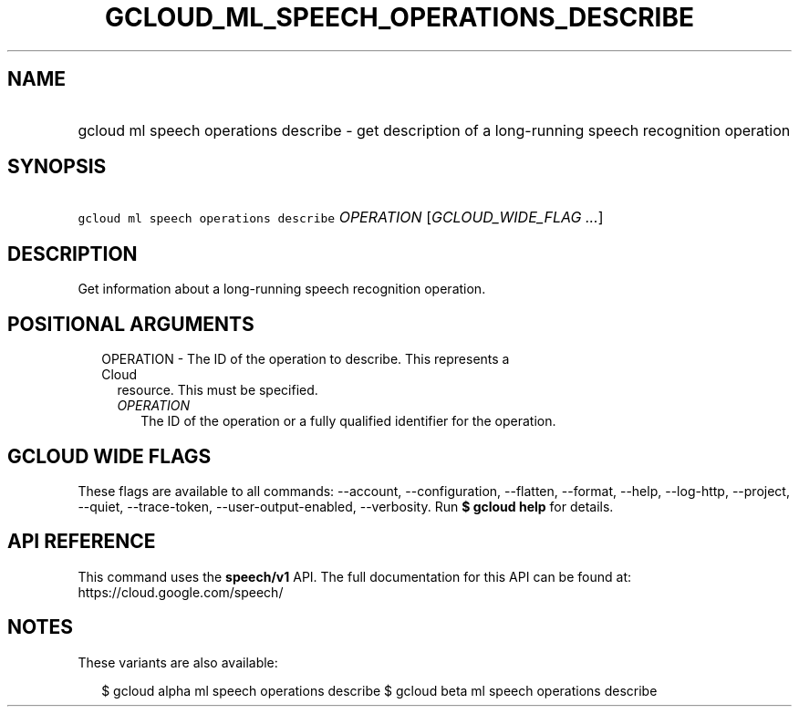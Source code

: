
.TH "GCLOUD_ML_SPEECH_OPERATIONS_DESCRIBE" 1



.SH "NAME"
.HP
gcloud ml speech operations describe \- get description of a long\-running speech recognition operation



.SH "SYNOPSIS"
.HP
\f5gcloud ml speech operations describe\fR \fIOPERATION\fR [\fIGCLOUD_WIDE_FLAG\ ...\fR]



.SH "DESCRIPTION"

Get information about a long\-running speech recognition operation.



.SH "POSITIONAL ARGUMENTS"

.RS 2m
.TP 2m

OPERATION \- The ID of the operation to describe. This represents a Cloud
resource. This must be specified.

.RS 2m
.TP 2m
\fIOPERATION\fR
The ID of the operation or a fully qualified identifier for the operation.


.RE
.RE
.sp

.SH "GCLOUD WIDE FLAGS"

These flags are available to all commands: \-\-account, \-\-configuration,
\-\-flatten, \-\-format, \-\-help, \-\-log\-http, \-\-project, \-\-quiet,
\-\-trace\-token, \-\-user\-output\-enabled, \-\-verbosity. Run \fB$ gcloud
help\fR for details.



.SH "API REFERENCE"

This command uses the \fBspeech/v1\fR API. The full documentation for this API
can be found at: https://cloud.google.com/speech/



.SH "NOTES"

These variants are also available:

.RS 2m
$ gcloud alpha ml speech operations describe
$ gcloud beta ml speech operations describe
.RE

